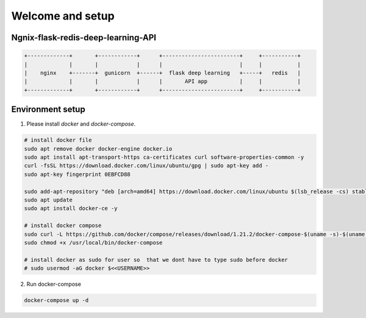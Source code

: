 Welcome and setup
=================


Ngnix-flask-redis-deep-learning-API
------------------------------------

.. image:: https://i.imgur.com/5SaAys4.png
  :alt: ngnix-flask-redis-deep-learning-API

.. code-block:: json

    +-------------+       +------------+      +------------------------+     +-----------+
    |             |       |            |      |                        |     |           |
    |    nginx    +-------+  gunicorn  +------+  flask deep learning   +-----+   redis   |
    |             |       |            |      |       API app          |     |           |
    +-------------+       +------------+      +------------------------+     +-----------+


Environment setup
------------------

1. Please install `docker` and `docker-compose`.

.. code-block:: bash 

    # install docker file
    sudo apt remove docker docker-engine docker.io
    sudo apt install apt-transport-https ca-certificates curl software-properties-common -y
    curl -fsSL https://download.docker.com/linux/ubuntu/gpg | sudo apt-key add -
    sudo apt-key fingerprint 0EBFCD88

    sudo add-apt-repository "deb [arch=amd64] https://download.docker.com/linux/ubuntu $(lsb_release -cs) stable"
    sudo apt update
    sudo apt install docker-ce -y

    # install docker compose
    sudo curl -L https://github.com/docker/compose/releases/download/1.21.2/docker-compose-$(uname -s)-$(uname -m) -o /usr/local/bin/docker-compose
    sudo chmod +x /usr/local/bin/docker-compose

    # install docker as sudo for user so  that we dont have to type sudo before docker
    # sudo usermod -aG docker $<<USERNAME>>


2. Run docker-compose

.. code-block:: bash 

    docker-compose up -d

